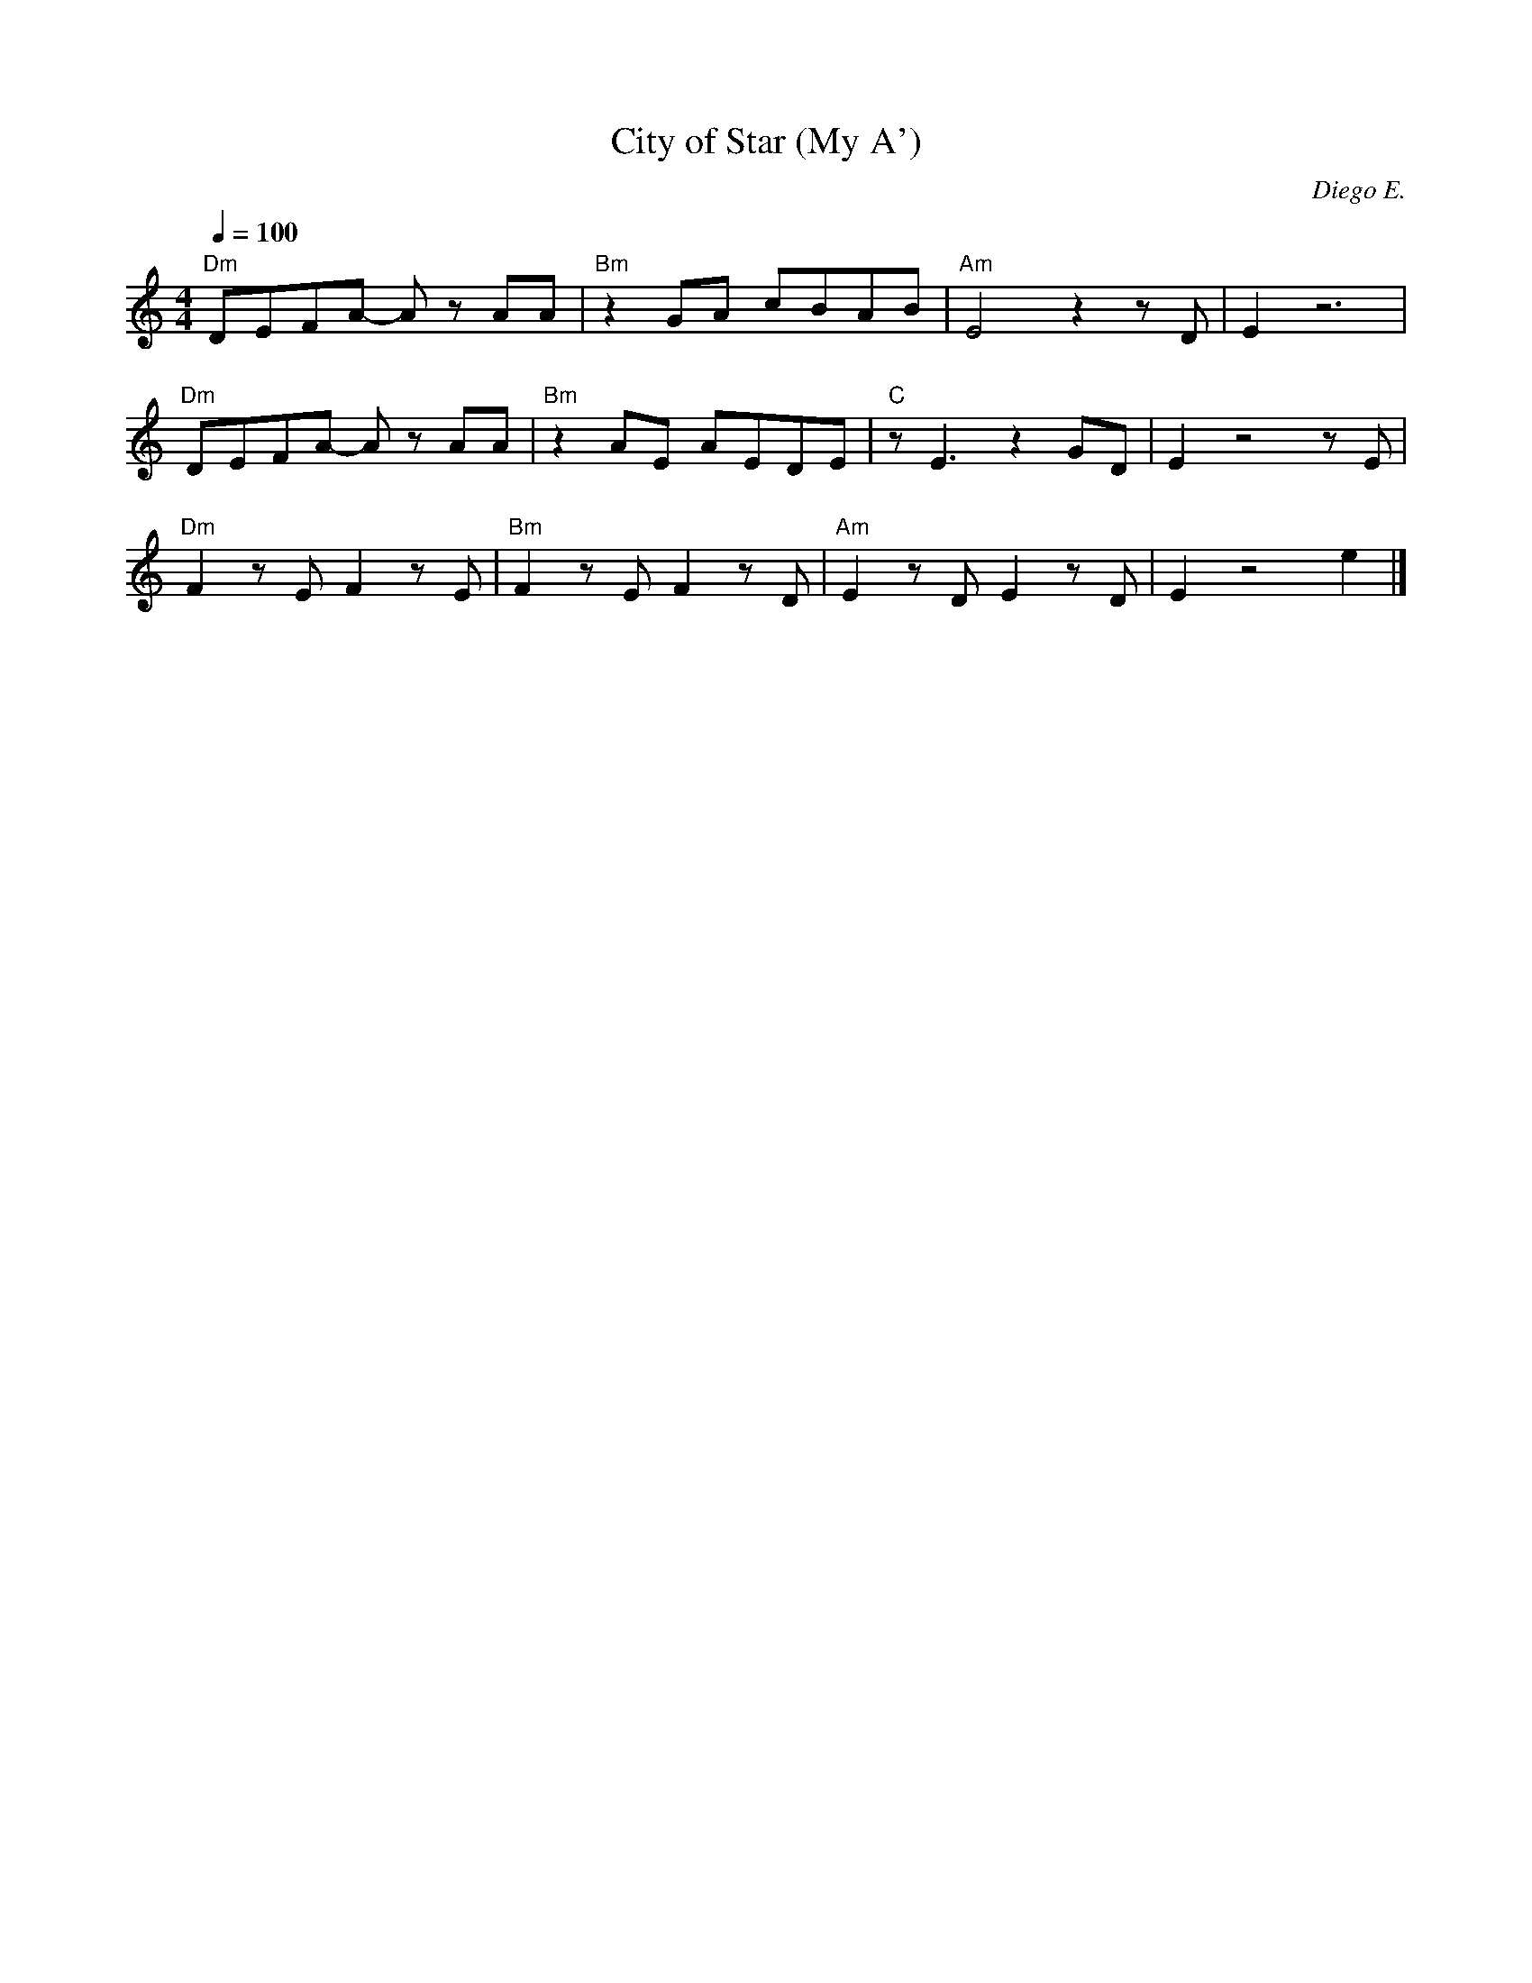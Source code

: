X:1
T: City of Star (My A') 
C: Diego E. 
L:1/8     
M:4/4
Q:1/4=100
K:C 
"Dm" D1E1F1A1- A1 z1 A1A1|"Bm" z2 G1A1 c1B1A1B1|"Am"E4 z2 z1 D1 |E2 z6|  
"Dm" D1E1F1A1- A1 z1 A1A1|"Bm" z2 A1E1 A1E1D1E1|"C"z1 E3 z2 G1D1|E2 z4 z1E1|
"Dm"     F2 z1 E1F2 z1 E1|"Bm" F2 z1 E1F2 z1 D1|"Am" E2 z1 D1E2 z1D1|E2 z4 e2|]
